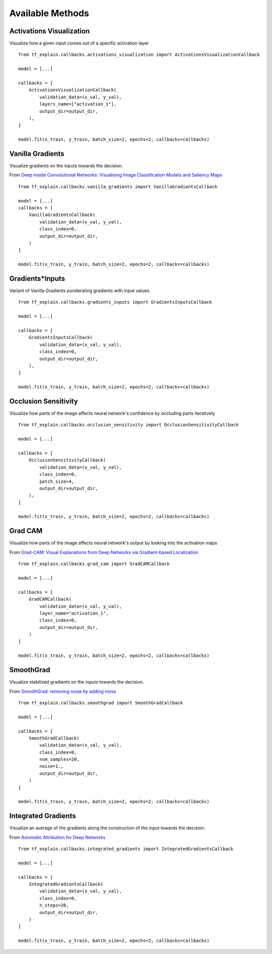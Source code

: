Available Methods
#################

Activations Visualization
*************************

Visualize how a given input comes out of a specific activation layer
::
    from tf_explain.callbacks.activations_visualization import ActivationsVisualizationCallback

    model = [...]

    callbacks = [
        ActivationsVisualizationCallback(
            validation_data=(x_val, y_val),
            layers_name=["activation_1"],
            output_dir=output_dir,
        ),
    ]

    model.fit(x_train, y_train, batch_size=2, epochs=2, callbacks=callbacks)

.. image:: ../assets/activations_visualisation.png
   :alt: Activations Visualization
   :width: 400px
   :align: center


Vanilla Gradients
*****************

Visualize gradients on the inputs towards the decision.

From `Deep Inside Convolutional Networks: Visualising Image Classification Models and Saliency Maps <https://arxiv.org/abs/1312.6034)>`_
::
    from tf_explain.callbacks.vanilla_gradients import VanillaGradientsCallback

    model = [...]
    callbacks = [
        VanillaGradientsCallback(
            validation_data=(x_val, y_val),
            class_index=0,
            output_dir=output_dir,
        )
    ]

    model.fit(x_train, y_train, batch_size=2, epochs=2, callbacks=callbacks)

.. image:: ../assets/vanilla_gradients.png
   :alt: VanillaGradients
   :width: 200px
   :align: center


Gradients*Inputs
*****************

Variant of Vanilla Gradients ponderating gradients with input values.
::
    from tf_explain.callbacks.gradients_inputs import GradientsInputsCallback

    model = [...]

    callbacks = [
        GradientsInputsCallback(
            validation_data=(x_val, y_val),
            class_index=0,
            output_dir=output_dir,
        ),
    ]

    model.fit(x_train, y_train, batch_size=2, epochs=2, callbacks=callbacks)

.. image:: ../assets/gradients_inputs.png
   :alt: GradientsInputs
   :width: 200px
   :align: center


Occlusion Sensitivity
*********************

Visualize how parts of the image affects neural network's confidence by occluding parts iteratively
::
    from tf_explain.callbacks.occlusion_sensitivity import OcclusionSensitivityCallback

    model = [...]

    callbacks = [
        OcclusionSensitivityCallback(
            validation_data=(x_val, y_val),
            class_index=0,
            patch_size=4,
            output_dir=output_dir,
        ),
    ]

    model.fit(x_train, y_train, batch_size=2, epochs=2, callbacks=callbacks)

.. image:: ../assets/occlusion_sensitivity.png
   :alt: Occlusion Sensitivity
   :width: 200px
   :align: center


Grad CAM
********

Visualize how parts of the image affects neural network's output by looking into the activation maps

From `Grad-CAM: Visual Explanations from Deep Networks
via Gradient-based Localization <https://arxiv.org/abs/1610.02391>`_
::
    from tf_explain.callbacks.grad_cam import GradCAMCallback

    model = [...]

    callbacks = [
        GradCAMCallback(
            validation_data=(x_val, y_val),
            layer_name="activation_1",
            class_index=0,
            output_dir=output_dir,
        )
    ]

    model.fit(x_train, y_train, batch_size=2, epochs=2, callbacks=callbacks)

.. image:: ../assets/grad_cam.png
   :alt: GradCAM
   :width: 200px
   :align: center


SmoothGrad
**********

Visualize stabilized gradients on the inputs towards the decision.

From `SmoothGrad: removing noise by adding noise <https://arxiv.org/abs/1706.03825>`_
::
    from tf_explain.callbacks.smoothgrad import SmoothGradCallback

    model = [...]

    callbacks = [
        SmoothGradCallback(
            validation_data=(x_val, y_val),
            class_index=0,
            num_samples=20,
            noise=1.,
            output_dir=output_dir,
        )
    ]

    model.fit(x_train, y_train, batch_size=2, epochs=2, callbacks=callbacks)

.. image:: ../assets/smoothgrad.png
   :alt: SmoothGrad
   :width: 200px
   :align: center


Integrated Gradients
********************

Visualize an average of the gradients along the construction of the input towards the decision.

From `Axiomatic Attribution for Deep Networks <https://arxiv.org/pdf/1703.01365.pdf>`_
::
    from tf_explain.callbacks.integrated_gradients import IntegratedGradientsCallback

    model = [...]

    callbacks = [
        IntegratedGradientsCallback(
            validation_data=(x_val, y_val),
            class_index=0,
            n_steps=20,
            output_dir=output_dir,
        )
    ]

    model.fit(x_train, y_train, batch_size=2, epochs=2, callbacks=callbacks)

.. image:: ../assets/integrated_gradients.png
   :alt: IntegratedGradients
   :width: 200px
   :align: center
